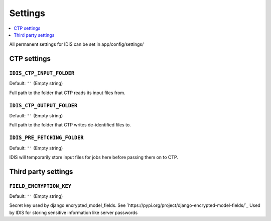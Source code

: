 .. _settings:

========
Settings
========

.. contents::
        :local:
        :depth: 1


All permanent settings for IDIS can be set in app/config/settings/

CTP settings
============

``IDIS_CTP_INPUT_FOLDER``
--------------------------

Default: ``''`` (Empty string)

Full path to the folder that CTP reads its input files from.


``IDIS_CTP_OUTPUT_FOLDER``
--------------------------

Default: ``''`` (Empty string)

Full path to the folder that CTP writes de-identified files to.


``IDIS_PRE_FETCHING_FOLDER``
--------------------------

Default: ``''`` (Empty string)

IDIS will temporarily store input files for jobs here before passing them on to CTP.


Third party settings
====================

``FIELD_ENCRYPTION_KEY``
------------------------

Default: ``''`` (Empty string)

Secret key used by django encrypted_model_fields. See `https://pypi.org/project/django-encrypted-model-fields/`_
Used by IDIS for storing sensitive information like server passwords






